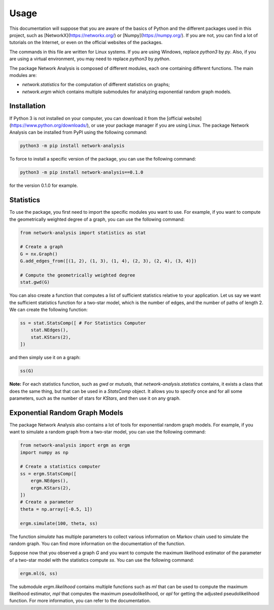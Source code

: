 Usage
=====

This documentation will suppose that you are aware of the basics of Python and the different packages used in this project, such as [NetworkX](https://networkx.org/) or [Numpy](https://numpy.org/). If you are not, you can find a lot of tutorials on the Internet, or even on the official websites of the packages.

The commands in this file are written for Linux systems. If you are using Windows, replace `python3` by `py`. Also, if you are using a virtual environment, you may need to replace `python3` by `python`.

The package Network Analysis is composed of different modules, each one containing different functions. The main modules are:

- `network.statistics` for the computation of different statistics on graphs;
- `network.ergm` which contains multiple submodules for analyzing exponential random graph models.

Installation
------------

If Python 3 is not installed on your computer, you can download it from the [official website](https://www.python.org/downloads/), or use your package manager if you are using Linux. The package Network Analysis can be installed from PyPI using the following command:

.. code-block:: bash
    
    python3 -m pip install network-analysis


To force to install a specific version of the package, you can use the following command:

.. code-block:: bash

    python3 -m pip install network-analysis==0.1.0


for the version 0.1.0 for example.

Statistics
----------

To use the package, you first need to import the specific modules you want to use. For example, if you want to compute the geometrically weighted degree of a graph, you can use the following command:

.. code-block:: python

    from network-analysis import statistics as stat

    # Create a graph
    G = nx.Graph()
    G.add_edges_from([(1, 2), (1, 3), (1, 4), (2, 3), (2, 4), (3, 4)])

    # Compute the geometrically weighted degree
    stat.gwd(G)

You can also create a function that computes a list of sufficient statistics relative to your application. Let us say we want the sufficient statistics function for a two-star model, which is the number of edges, and the number of paths of length 2. We can create the following function:

.. code-block:: python

    ss = stat.StatsComp([ # For Statistics Computer
        stat.NEdges(),
        stat.KStars(2),
    ])

and then simply use it on a graph:

.. code-block:: python

    ss(G)

**Note:** For each statistics function, such as `gwd` or `mutuals`, that `network-analysis.statistics` contains, it exists a class that does the same thing, but that can be used in a `StatsComp` object. It allows you to specify once and for all some parameters, such as the number of stars for `KStars`, and then use it on any graph.

Exponential Random Graph Models
-------------------------------

The package Network Analysis also contains a lot of tools for exponential random graph models. For example, if you want to simulate a random graph from a two-star model, you can use the following command:

.. code-block:: python

    from network-analysis import ergm as ergm
    import numpy as np

    # Create a statistics computer
    ss = ergm.StatsComp([
        ergm.NEdges(),
        ergm.KStars(2),
    ])
    # Create a parameter
    theta = np.array([-0.5, 1])

    ergm.simulate(100, theta, ss)

The function `simulate` has multiple parameters to collect various information on Markov chain used to simulate the random graph. You can find more information on the documentation of the function.

Suppose now that you observed a graph `G` and you want to compute the maximum likelihood estimator of the parameter of a two-star model with the statistics compute `ss`. You can use the following command:

.. code-block:: python

    ergm.ml(G, ss)


The submodule `ergm.likelihood` contains multiple functions such as `ml` that can be used to compute the maximum likelihood estimator, `mpl` that computes the maximum pseudolikelihood, or `apl` for getting the adjusted pseudolikelihood function. For more information, you can refer to the documentation.

